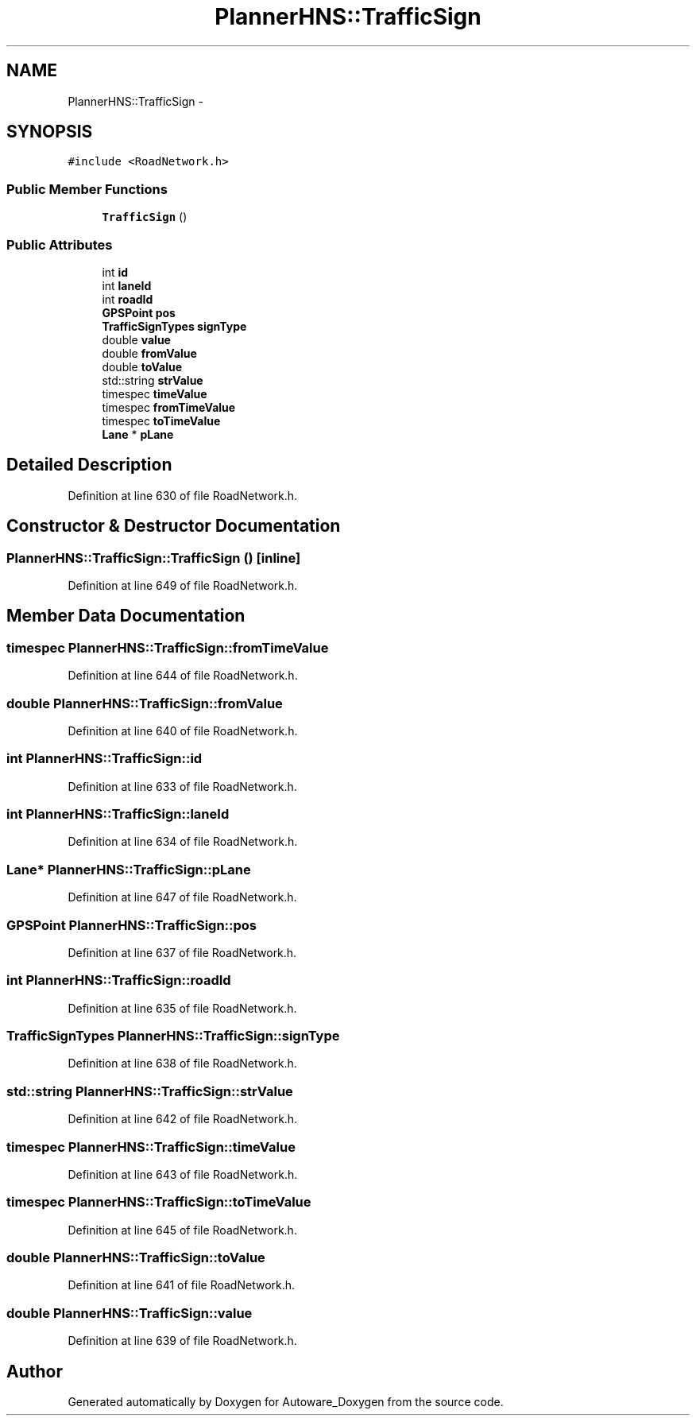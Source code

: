 .TH "PlannerHNS::TrafficSign" 3 "Fri May 22 2020" "Autoware_Doxygen" \" -*- nroff -*-
.ad l
.nh
.SH NAME
PlannerHNS::TrafficSign \- 
.SH SYNOPSIS
.br
.PP
.PP
\fC#include <RoadNetwork\&.h>\fP
.SS "Public Member Functions"

.in +1c
.ti -1c
.RI "\fBTrafficSign\fP ()"
.br
.in -1c
.SS "Public Attributes"

.in +1c
.ti -1c
.RI "int \fBid\fP"
.br
.ti -1c
.RI "int \fBlaneId\fP"
.br
.ti -1c
.RI "int \fBroadId\fP"
.br
.ti -1c
.RI "\fBGPSPoint\fP \fBpos\fP"
.br
.ti -1c
.RI "\fBTrafficSignTypes\fP \fBsignType\fP"
.br
.ti -1c
.RI "double \fBvalue\fP"
.br
.ti -1c
.RI "double \fBfromValue\fP"
.br
.ti -1c
.RI "double \fBtoValue\fP"
.br
.ti -1c
.RI "std::string \fBstrValue\fP"
.br
.ti -1c
.RI "timespec \fBtimeValue\fP"
.br
.ti -1c
.RI "timespec \fBfromTimeValue\fP"
.br
.ti -1c
.RI "timespec \fBtoTimeValue\fP"
.br
.ti -1c
.RI "\fBLane\fP * \fBpLane\fP"
.br
.in -1c
.SH "Detailed Description"
.PP 
Definition at line 630 of file RoadNetwork\&.h\&.
.SH "Constructor & Destructor Documentation"
.PP 
.SS "PlannerHNS::TrafficSign::TrafficSign ()\fC [inline]\fP"

.PP
Definition at line 649 of file RoadNetwork\&.h\&.
.SH "Member Data Documentation"
.PP 
.SS "timespec PlannerHNS::TrafficSign::fromTimeValue"

.PP
Definition at line 644 of file RoadNetwork\&.h\&.
.SS "double PlannerHNS::TrafficSign::fromValue"

.PP
Definition at line 640 of file RoadNetwork\&.h\&.
.SS "int PlannerHNS::TrafficSign::id"

.PP
Definition at line 633 of file RoadNetwork\&.h\&.
.SS "int PlannerHNS::TrafficSign::laneId"

.PP
Definition at line 634 of file RoadNetwork\&.h\&.
.SS "\fBLane\fP* PlannerHNS::TrafficSign::pLane"

.PP
Definition at line 647 of file RoadNetwork\&.h\&.
.SS "\fBGPSPoint\fP PlannerHNS::TrafficSign::pos"

.PP
Definition at line 637 of file RoadNetwork\&.h\&.
.SS "int PlannerHNS::TrafficSign::roadId"

.PP
Definition at line 635 of file RoadNetwork\&.h\&.
.SS "\fBTrafficSignTypes\fP PlannerHNS::TrafficSign::signType"

.PP
Definition at line 638 of file RoadNetwork\&.h\&.
.SS "std::string PlannerHNS::TrafficSign::strValue"

.PP
Definition at line 642 of file RoadNetwork\&.h\&.
.SS "timespec PlannerHNS::TrafficSign::timeValue"

.PP
Definition at line 643 of file RoadNetwork\&.h\&.
.SS "timespec PlannerHNS::TrafficSign::toTimeValue"

.PP
Definition at line 645 of file RoadNetwork\&.h\&.
.SS "double PlannerHNS::TrafficSign::toValue"

.PP
Definition at line 641 of file RoadNetwork\&.h\&.
.SS "double PlannerHNS::TrafficSign::value"

.PP
Definition at line 639 of file RoadNetwork\&.h\&.

.SH "Author"
.PP 
Generated automatically by Doxygen for Autoware_Doxygen from the source code\&.
